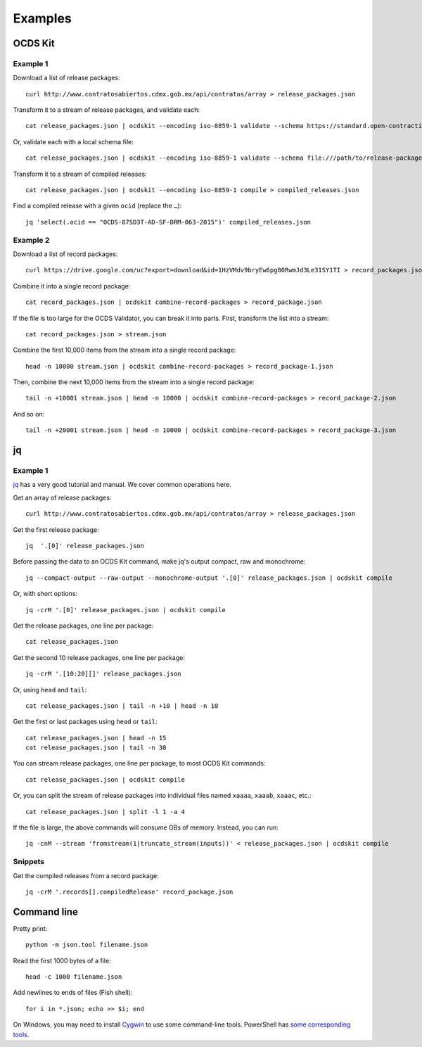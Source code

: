 Examples
========

OCDS Kit
--------

Example 1
~~~~~~~~~

Download a list of release packages::

    curl http://www.contratosabiertos.cdmx.gob.mx/api/contratos/array > release_packages.json

Transform it to a stream of release packages, and validate each::

    cat release_packages.json | ocdskit --encoding iso-8859-1 validate --schema https://standard.open-contracting.org/schema/1__0__3/release-package-schema.json

Or, validate each with a local schema file::

    cat release_packages.json | ocdskit --encoding iso-8859-1 validate --schema file:///path/to/release-package-schema.json

Transform it to a stream of compiled releases::

    cat release_packages.json | ocdskit --encoding iso-8859-1 compile > compiled_releases.json

Find a compiled release with a given ``ocid`` (replace the ``…``)::

    jq 'select(.ocid == "OCDS-87SD3T-AD-SF-DRM-063-2015")' compiled_releases.json

Example 2
~~~~~~~~~

Download a list of record packages::

    curl https://drive.google.com/uc?export=download&id=1HzVMdv9bryEw6pg80RwmJd3Le31SY1TI > record_packages.json

Combine it into a single record package::

    cat record_packages.json | ocdskit combine-record-packages > record_package.json

If the file is too large for the OCDS Validator, you can break it into parts. First, transform the list into a stream::

    cat record_packages.json > stream.json

Combine the first 10,000 items from the stream into a single record package::

    head -n 10000 stream.json | ocdskit combine-record-packages > record_package-1.json

Then, combine the next 10,000 items from the stream into a single record package::

    tail -n +10001 stream.json | head -n 10000 | ocdskit combine-record-packages > record_package-2.json

And so on::

    tail -n +20001 stream.json | head -n 10000 | ocdskit combine-record-packages > record_package-3.json

.. _jq:

jq
--

Example 1
~~~~~~~~~

`jq <https://stedolan.github.io/jq/>`__ has a very good tutorial and manual. We cover common operations here.

Get an array of release packages::

    curl http://www.contratosabiertos.cdmx.gob.mx/api/contratos/array > release_packages.json

Get the first release package::

    jq  '.[0]' release_packages.json

Before passing the data to an OCDS Kit command, make jq's output compact, raw and monochrome::

    jq --compact-output --raw-output --monochrome-output '.[0]' release_packages.json | ocdskit compile

Or, with short options::

    jq -crM '.[0]' release_packages.json | ocdskit compile

Get the release packages, one line per package::

    cat release_packages.json

Get the second 10 release packages, one line per package::

    jq -crM '.[10:20][]' release_packages.json

Or, using ``head`` and ``tail``::

    cat release_packages.json | tail -n +10 | head -n 10

Get the first or last packages using ``head`` or ``tail``::

    cat release_packages.json | head -n 15
    cat release_packages.json | tail -n 30

You can stream release packages, one line per package, to most OCDS Kit commands::

    cat release_packages.json | ocdskit compile

Or, you can split the stream of release packages into individual files named ``xaaaa``, ``xaaab``, ``xaaac``, etc.::

    cat release_packages.json | split -l 1 -a 4

If the file is large, the above commands will consume GBs of memory. Instead, you can run::

    jq -cnM --stream 'fromstream(1|truncate_stream(inputs))' < release_packages.json | ocdskit compile

Snippets
~~~~~~~~

Get the compiled releases from a record package::

    jq -crM '.records[].compiledRelease' record_package.json

.. _command-line:

Command line
------------

Pretty print::

    python -m json.tool filename.json

Read the first 1000 bytes of a file::

    head -c 1000 filename.json

Add newlines to ends of files (Fish shell)::

    for i in *.json; echo >> $i; end

On Windows, you may need to install `Cygwin <http://cygwin.com>`__ to use some command-line tools. PowerShell has `some corresponding tools <http://xahlee.info/powershell/PowerShell_for_unixer.html>`__.
